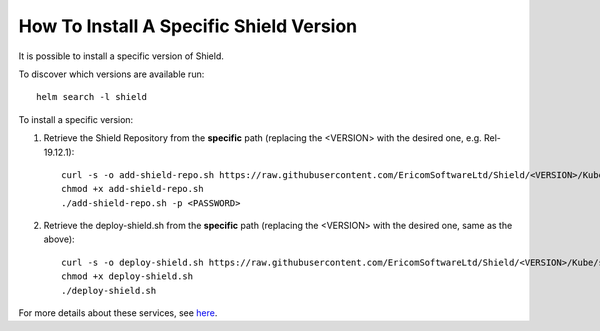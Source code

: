 ****************************************
How To Install A Specific Shield Version
****************************************

It is possible to install a specific version of Shield. 

To discover which versions are available run::

    helm search -l shield

To install a specific version:

1. Retrieve the Shield Repository from the **specific** path (replacing the <VERSION> with the desired one, e.g. Rel-19.12.1)::

    curl -s -o add-shield-repo.sh https://raw.githubusercontent.com/EricomSoftwareLtd/Shield/<VERSION>/Kube/scripts/add-shield-repo.sh
    chmod +x add-shield-repo.sh
    ./add-shield-repo.sh -p <PASSWORD> 

2. Retrieve the deploy-shield.sh from the **specific** path (replacing the <VERSION> with the desired one, same as the above)::

    curl -s -o deploy-shield.sh https://raw.githubusercontent.com/EricomSoftwareLtd/Shield/<VERSION>/Kube/scripts/deploy-shield.sh
    chmod +x deploy-shield.sh
    ./deploy-shield.sh

For more details about these services, see `here <services.html>`_.